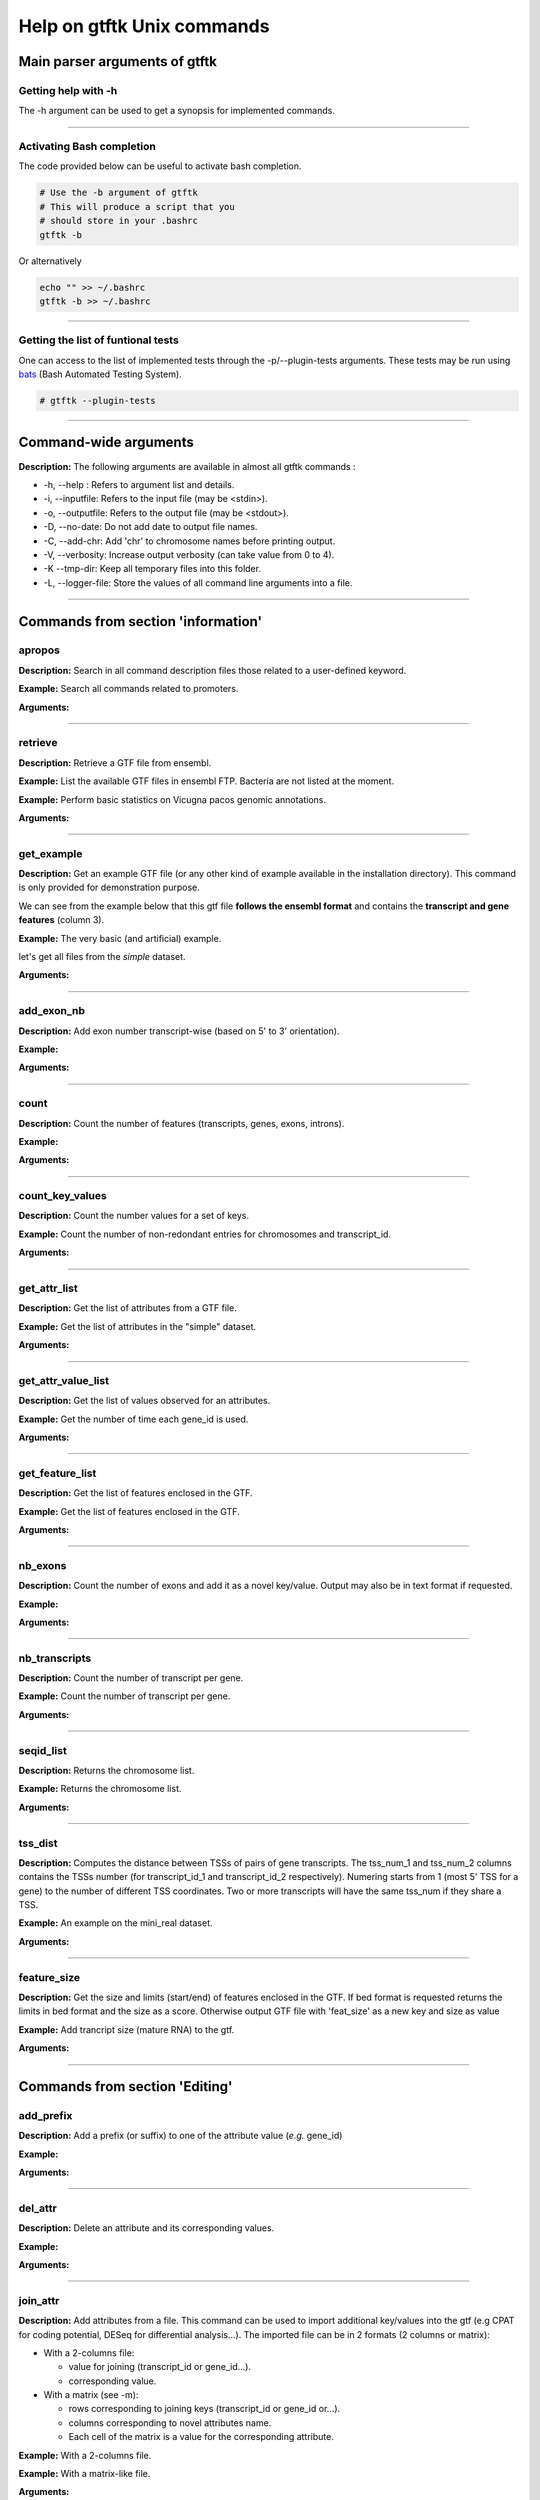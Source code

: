 Help on gtftk Unix commands
============================


Main parser arguments of gtftk
-------------------------------


Getting help with -h
~~~~~~~~~~~~~~~~~~~~~

The -h argument can be used to get a synopsis for implemented commands.

.. command-output:: gtftk -h
	:shell:


------------------------------------------------------------------------------------------------------------------


Activating Bash completion
~~~~~~~~~~~~~~~~~~~~~~~~~~~

The code provided below can be useful to activate bash completion.

.. code-block:: bash

  # Use the -b argument of gtftk
  # This will produce a script that you
  # should store in your .bashrc
  gtftk -b

Or alternatively

.. code-block:: bash

  echo "" >> ~/.bashrc
  gtftk -b >> ~/.bashrc



------------------------------------------------------------------------------------------------------------------


Getting the list of funtional tests
~~~~~~~~~~~~~~~~~~~~~~~~~~~~~~~~~~~

One can access to the list of implemented  tests through the -p/--plugin-tests arguments. These tests may be run using `bats <https://github.com/sstephenson/bats>`_ (Bash Automated Testing System).


.. code-block:: bash

  # gtftk --plugin-tests



------------------------------------------------------------------------------------------------------------------


Command-wide arguments
--------------------------

**Description:** The following arguments are available in almost all gtftk commands :

- -h, --help : Refers to argument list and details.
- -i, --inputfile: Refers to the input file (may be <stdin>).
- -o, --outputfile: Refers to the output file (may be <stdout>).
- -D, --no-date: Do not add date to output file names.
- -C, --add-chr: Add 'chr' to chromosome names before printing output.
- -V, --verbosity: Increase output verbosity (can take value from 0 to 4).
- -K --tmp-dir: Keep all temporary files into this folder.
- -L, --logger-file: Store the values of all command line arguments into a file.


------------------------------------------------------------------------------------------------------------------

Commands from section 'information'
--------------------------------------


apropos
~~~~~~~~~

**Description:** Search in all command description files those related to a user-defined keyword.

**Example:** Search all commands related to promoters.

.. command-output:: gtftk apropos -k promoter
	:shell:


**Arguments:**

.. command-output:: gtftk apropos -h
	:shell:


------------------------------------------------------------------------------------------------------------------

retrieve
~~~~~~~~~~~~~~~~~~~~~~

**Description:** Retrieve a GTF file from ensembl.

**Example:** List the available GTF files in ensembl FTP. Bacteria are not listed at the moment.

.. command-output:: # gtftk retrieve -l | head -5
	:shell:

**Example:** Perform basic statistics on Vicugna pacos genomic annotations.

.. command-output:: # gtftk retrieve -s vicugna_pacos -c  -d | gtftk  count -t vicugna_pacos
	:shell:

**Arguments:**

.. command-output:: gtftk retrieve -h
	:shell:


------------------------------------------------------------------------------------------------------------------

get_example
~~~~~~~~~~~~~~~~~~~~~~

**Description:** Get an example GTF file (or any other kind of example available in the installation directory). This command is only provided for demonstration purpose.

We can see from the example below that this gtf file **follows the ensembl format** and contains the **transcript and gene features** (column 3).


**Example:** The very basic (and artificial) example.

.. command-output:: gtftk get_example| head -2
	:shell:


let's get all files from the *simple* dataset.

.. command-output:: gtftk get_example -d simple -f '*'
	:shell:

**Arguments:**

.. command-output:: gtftk get_example -h
	:shell:

------------------------------------------------------------------------------------------------------------------

add_exon_nb
~~~~~~~~~~~~~~~~~~~~~~

**Description:** Add exon number transcript-wise (based on 5' to 3' orientation).

**Example:**

.. command-output:: gtftk get_example | gtftk add_exon_nb  -k exon_number | gtftk select_by_key -k feature -v exon | gtftk tabulate -k chrom,start,end,exon_number,transcript_id | head -n 20
	:shell:


**Arguments:**


.. command-output:: gtftk add_exon_nb -h
	:shell:


------------------------------------------------------------------------------------------------------------------

count
~~~~~~~~~~~~~~~~~~~~~~

**Description:** Count the number of features (transcripts, genes, exons, introns).

**Example:**

.. command-output:: gtftk  get_example | gtftk count  -t example_gtf
	:shell:


**Arguments:**

.. command-output:: gtftk count -h


------------------------------------------------------------------------------------------------------------------

count_key_values
~~~~~~~~~~~~~~~~~~~~~~

**Description:** Count the number values for a set of keys.


**Example:** Count the number of non-redondant entries for chromosomes and transcript_id.


.. command-output:: gtftk get_example | gtftk count_key_values -k chrom,transcript_id -u
	:shell:


**Arguments:**

.. command-output:: gtftk count_key_values -h


------------------------------------------------------------------------------------------------------------------

get_attr_list
~~~~~~~~~~~~~~~~~~~~~~

**Description:** Get the list of attributes from a GTF file.

**Example:** Get the list of attributes in the "simple" dataset.

.. command-output:: gtftk get_example | gtftk get_attr_list
	:shell:

**Arguments:**

.. command-output:: gtftk get_attr_list -h


------------------------------------------------------------------------------------------------------------------

get_attr_value_list
~~~~~~~~~~~~~~~~~~~~~~

**Description:** Get the list of values observed for an attributes.


**Example:** Get the number of time each gene_id is used.

.. command-output:: gtftk get_example | gtftk get_attr_value_list -k gene_id -c -s ';'
	:shell:


**Arguments:**

.. command-output:: gtftk get_attr_value_list -h


------------------------------------------------------------------------------------------------------------------

get_feature_list
~~~~~~~~~~~~~~~~~~~~~~

**Description:** Get the list of features enclosed in the GTF.

**Example:** Get the list of features enclosed in the GTF.

.. command-output:: gtftk get_example | gtftk get_feature_list
	:shell:

**Arguments:**

.. command-output:: gtftk get_feature_list -h


------------------------------------------------------------------------------------------------------------------

nb_exons
~~~~~~~~~~~~~~~~~~~~~~

**Description:** Count the number of exons and add it as a novel key/value. Output may also be in text format if requested.

**Example:**

.. command-output:: gtftk  get_example -f gtf | gtftk nb_exons | head -n 5
	:shell:

**Arguments:**

.. command-output:: gtftk nb_exons -h
	:shell:


------------------------------------------------------------------------------------------------------------------

nb_transcripts
~~~~~~~~~~~~~~~~~~~~~~

**Description:** Count the number of transcript per gene.

**Example:** Count the number of transcript per gene.

.. command-output:: gtftk get_example |  gtftk nb_transcripts  | gtftk select_by_key -g
	:shell:


**Arguments:**

.. command-output:: gtftk nb_transcripts -h
	:shell:

------------------------------------------------------------------------------------------------------------------

seqid_list
~~~~~~~~~~~~~~~~~~~~~~

**Description:** Returns the chromosome list.

**Example:** Returns the chromosome list.

.. command-output:: gtftk get_example |  gtftk seqid_list
	:shell:


**Arguments:**

.. command-output:: gtftk seqid_list -h
	:shell:

------------------------------------------------------------------------------------------------------------------

tss_dist
~~~~~~~~~~~~~~~~~~~~~~

**Description:** Computes the distance between TSSs of pairs of gene transcripts. The tss_num_1 and tss_num_2 columns contains the TSSs number (for transcript_id_1 and transcript_id_2 respectively). Numering starts from 1 (most 5' TSS  for a gene) to the number of different TSS coordinates. Two or more transcripts will have the same tss_num if they share a TSS.

**Example:** An example on the mini_real dataset.

.. command-output:: gtftk get_example -d mini_real |  gtftk tss_dist | head -n 10
	:shell:


**Arguments:**

.. command-output:: gtftk tss_dist -h
	:shell:

------------------------------------------------------------------------------------------------------------------


feature_size
~~~~~~~~~~~~~~~~~~~~~~

**Description:** Get the size and limits (start/end) of features enclosed in the GTF. If bed format is requested returns the limits in bed format and the size as a score. Otherwise output GTF file with 'feat_size' as a new key and size as value


**Example:** Add trancript size (mature RNA) to the gtf.

.. command-output:: gtftk get_example | gtftk feature_size -t mature_rna | gtftk select_by_key -k feature -v transcript | head -n 5
	:shell:

**Arguments:**

.. command-output:: gtftk feature_size -h
	:shell:


------------------------------------------------------------------------------------------------------------------

Commands from section 'Editing'
----------------------------------


add_prefix
~~~~~~~~~~~~~~~~~~~~~~

**Description:** Add a prefix (or suffix) to one of the attribute value (*e.g.* gene_id)

**Example:**

.. command-output:: gtftk get_example| gtftk add_prefix -k transcript_id -t "novel_"| head -2
	:shell:

**Arguments:**

.. command-output:: gtftk add_prefix -h
	:shell:

------------------------------------------------------------------------------------------------------------------

del_attr
~~~~~~~~~~~~~~~~~~~~~~

**Description:** Delete an attribute and its corresponding values.

**Example:**

.. command-output:: gtftk get_example | gtftk del_attr -k transcript_id,gene_id,exon_id | head -3
	:shell:

**Arguments:**

.. command-output:: gtftk del_attr -h
	:shell:


------------------------------------------------------------------------------------------------------------------

join_attr
~~~~~~~~~~~~~~~~~~~~~~

**Description:** Add attributes from a file. This command can be used to import additional key/values into the gtf (e.g CPAT for coding potential, DESeq for differential analysis...). The imported file can be in 2 formats (2 columns or matrix):

- With a 2-columns file:

  - value for joining (transcript_id or gene_id...).
  - corresponding value.

- With a matrix (see -m):

  - rows corresponding to joining keys (transcript_id or gene_id or...).
  - columns corresponding to novel attributes name.
  - Each cell of the matrix is a value for the corresponding attribute.


**Example:** With a 2-columns file.

.. command-output:: gtftk get_example -f join > simple_join.txt
	:shell:

.. command-output:: cat simple_join.txt
	:shell:

.. command-output::  gtftk get_example -f gtf | gtftk join_attr -k gene_id -j simple_join.txt -n a_score -t gene| gtftk select_by_key -k feature -v gene
	:shell:

**Example:** With a matrix-like file.

.. command-output:: gtftk get_example -f join_mat  >  simple_join_mat.txt
	:shell:

.. command-output:: cat simple_join_mat.txt
	:shell:

.. command-output:: gtftk get_example -f gtf | gtftk join_attr -k gene_id -j simple_join_mat.txt -m -t gene| gtftk select_by_key -k feature -v gene
	:shell:


**Arguments:**

.. command-output:: gtftk join_attr -h
	:shell:


------------------------------------------------------------------------------------------------------------------

join_multi_file
~~~~~~~~~~~~~~~~~~~~~~

**Description:** Join attributes from mutiple files.


**Example:** Add key/value to gene features.

.. command-output:: gtftk get_example |  gtftk join_multi_file -k gene_id -t gene simple.join_mat_2 simple.join_mat_3| gtftk select_by_key -g
	:shell:

**Arguments:**

.. command-output:: gtftk join_multi_file -h
	:shell:



------------------------------------------------------------------------------------------------------------------

merge_attr
~~~~~~~~~~~~~~~~~~~~~~

**Description:** Merge a set of attributes into a destination attribute.


**Example:** Merge gene_id and transcript_id into a new key associated to transcript features.

.. command-output:: gtftk get_example |  gtftk merge_attr -k transcript_id,gene_id -d txgn_id -s "|" -f transcript | gtftk select_by_key -t
	:shell:


**Arguments:**

.. command-output:: gtftk join_multi_file -h
	:shell:


------------------------------------------------------------------------------------------------------------------


discretize_key
~~~~~~~~~~~~~~~~~~~~~~

**Description:** Create a new key by discretizing a numeric key. This can be helpful to create new classes of features on the fly.
The default is to create equally spaced interval. The intervals can also be created by computing the percentiles (-p) which will provide balanced classes.


**Example:** Let say we have the following matrix giving expression level of genes (rows) in samples (columns). We could join this information to the GTF and later choose to transform key *S1* into a new discretized key *S1_d*. We may apply particular labels to this factor using *-l*.


.. command-output:: gtftk get_example |  gtftk join_attr -j simple.join_mat -k gene_id -m | gtftk discretize_key -k S1 -d S1_d -n 2 -l A,B  | gtftk select_by_key -k feature -v gene
	:shell:

**Example:** We want to load RNA-seq data in the GTF (obtained through the get_example command) and discretize the expression values according to deciles (-p and -n set to 10). Classes will be labeled from A to J. The example below shows how balanced these classes will be.

.. seealso:: The *profile* command that could be used to asses the associated epigenetic marks of these 10 gene classes.


.. command-output:: gtftk get_example -d mini_real -f "*"
	:shell:

.. command-output:: gtftk get_example -d mini_real |  gtftk join_attr -H -j mini_real_counts_ENCFF630HEX.txt -k gene_name -n exprs -t gene | gtftk discretize_key -k exprs -p -d exprs_class -n 10 -l A,B,C,D,E,F,G,H,I,J  | gtftk tabulate -k exprs_class -Hn | sort | uniq -c
	:shell:

**Arguments:**

.. command-output:: gtftk discretize_key -h
	:shell:

------------------------------------------------------------------------------------------------------------------

Commands from section 'selection'
---------------------------------


select_by_key
~~~~~~~~~~~~~~~~~~~~~~

**Description:** Extract lines from the gtf based on key and values.


**Example:** Select some features (genes) then some gene_id.

.. command-output:: gtftk get_example |gtftk select_by_key -k feature -v gene | gtftk select_by_key -k gene_id -v G0002,G0003,G0004
	:shell:


**Arguments:**

.. command-output:: gtftk select_by_key -h
	:shell:

------------------------------------------------------------------------------------------------------------------

select_by_regexp
~~~~~~~~~~~~~~~~~~~~~~

**Description:** Select lines by testing values of a particular key with a regular expression

**Example:** Select lines corresponding to gene_names matching the regular expression 'G.*9$'.

.. command-output:: gtftk get_example |  gtftk select_by_regexp -k gene_id -r 'G.*9$'
	:shell:

**Arguments:**

.. command-output:: gtftk select_by_regexp -h
	:shell:

------------------------------------------------------------------------------------------------------------------

select_by_intron_size
~~~~~~~~~~~~~~~~~~~~~~

**Description:** Delete genes containing an intron whose size is below s. If -m is selected, any gene whose sum of intronic region length is above s is deleted. Monoexonic genes are kept.

**Example:** Some genes having transcripts containing an intron whose size is below 80 nucleotides

.. command-output:: gtftk get_example -d mini_real |  gtftk select_by_intron_size -s 80 -vd | gtftk intron_sizes | gtftk tabulate -k gene_name,transcript_id,intron_sizes -Hun
	:shell:

**Arguments:**

.. command-output:: gtftk select_by_regexp -h
	:shell:

------------------------------------------------------------------------------------------------------------------

select_by_max_exon_nb
~~~~~~~~~~~~~~~~~~~~~~

**Description:** For each gene select the transcript with the highest number of exons.


**Example:** Select lines corresponding to gene_names matching the regular expression 'BCL.*'.

.. command-output:: gtftk get_example |  gtftk select_by_max_exon_nb | gtftk select_by_key -t
	:shell:

**Arguments:**

.. command-output:: gtftk select_by_max_exon_nb -h
	:shell:


------------------------------------------------------------------------------------------------------------------

select_by_loc
~~~~~~~~~~~~~~~~~~~~~~

**Description:** Select transcripts/gene overlapping a given locations. A transcript is defined here as the genomic region from TSS to TTS including introns. This function will return the transcript and all its associated elements (exons, utr,...) even if only a fraction (e.g intron) of the transcript is overlapping the feature. If -/-ft-type is set to 'gene' returns the gene and all its associated elements.

**Example:** Select transcripts at a given location.

.. command-output:: gtftk get_example | gtftk select_by_key -k feature -v transcript | gtftk  select_by_loc -l chr1:10-15
	:shell:

**Arguments:**

.. command-output:: gtftk select_by_loc -h
	:shell:

------------------------------------------------------------------------------------------------------------------

select_by_nb_exon
~~~~~~~~~~~~~~~~~~~~~~

**Description:** Select transcripts based on the number of exons.

**Example:**

.. command-output::  gtftk get_example |  gtftk select_by_nb_exon -m 2 | gtftk nb_exons| gtftk select_by_key -t
	:shell:

**Arguments:**

.. command-output:: gtftk select_by_nb_exon -h
	:shell:


------------------------------------------------------------------------------------------------------------------


select_by_numeric_value
~~~~~~~~~~~~~~~~~~~~~~~~~

**Description:** Select lines from a GTF file based on a boolean test on numeric values.

**Example:**

.. command-output:: gtftk join_attr -i simple.gtf  -j simple.join_mat -k gene_id -m|  gtftk select_by_numeric_value -t 'start < 10 and end > 10 and S1 == 0.5555 and S2 == 0.7' -n ".,?"
	:shell:

**Arguments:**

.. command-output:: gtftk select_by_numeric_value -h
	:shell:


------------------------------------------------------------------------------------------------------------------

random_list
~~~~~~~~~~~~~~~~~~~~~~

**Description:** Select a random list of genes or transcripts.

**Example:** Select randomly 3 transcripts.

.. command-output:: gtftk get_example | gtftk random_list -n 3| gtftk count
	:shell:


**Arguments:**

.. command-output:: gtftk random_list -h
	:shell:

------------------------------------------------------------------------------------------------------------------

random_tx
~~~~~~~~~~~~~~~~~~~~~~

**Description:** Select randomly up to m transcript for each gene.

**Example:** Select randomly 1 transcript per gene (*-m 1*).

.. command-output:: gtftk get_example |  gtftk random_tx -m 1| gtftk select_by_key -k feature -v gene,transcript| gtftk tabulate -k gene_id,transcript_id
	:shell:

**Arguments:**

.. command-output:: gtftk random_tx -h
	:shell:

------------------------------------------------------------------------------------------------------------------

rm_dup_tss
~~~~~~~~~~~~~~~~~~~~~~

**Description:** If several transcripts of a gene share the same tss, select only one.

**Example:** Use rm_dup_tss to select transcripts that will be used for mk_matrix -k 5 (see later).

.. command-output:: gtftk get_example |  gtftk rm_dup_tss| gtftk select_by_key -k feature -v transcript
	:shell:


**Arguments:**

.. command-output:: gtftk rm_dup_tss -h
	:shell:


------------------------------------------------------------------------------------------------------------------

select_by_go
~~~~~~~~~~~~~~~~~~~~~~

**Description:** Select genes from a GTF file using a Gene Ontology ID (e.g GO:0050789).

**Example:** Select genes with transcription factor activity from the GTF. They could be used subsequently to test their epigenetic features (see later).

.. command-output:: # gtftk get_example -d mini_real -f gtf| gtftk select_by_go -s hsapiens | gtftk select_by_key -k feature -v gene | gtftk tabulate -k gene_id,gene_name -Hun | head -6
	:shell:

**Arguments:**

.. command-output:: gtftk select_by_go -h
	:shell:


------------------------------------------------------------------------------------------------------------------

select_by_tx_size
~~~~~~~~~~~~~~~~~~~~~~

**Description:** Select transcript based on their size (i.e size of mature/spliced transcript).

**Example:**

.. command-output:: gtftk get_example | gtftk feature_size -t mature_rna |  gtftk select_by_tx_size -m 14 | gtftk tabulate -n -k gene_id,transcript_id,feat_size
	:shell:


**Arguments:**

.. command-output:: gtftk select_by_tx_size -h
	:shell:

------------------------------------------------------------------------------------------------------------------

select_most_5p_tx
~~~~~~~~~~~~~~~~~~~~~~

**Description:** Select the most 5' transcript of each gene.

**Example:**

.. command-output:: gtftk get_example | gtftk select_most_5p_tx | gtftk select_by_key -k feature -v transcript| gtftk tabulate -k gene_id,transcript_id
	:shell:

**Arguments:**

.. command-output:: gtftk select_most_5p_tx -h
	:shell:

------------------------------------------------------------------------------------------------------------------

short_long
~~~~~~~~~~~~~~~~~~~~~~

**Description:** Get the shortest or longest transcript of each gene

**Example:**

.. command-output:: gtftk get_example | gtftk short_long | gtftk select_by_key -k feature -v transcript| gtftk tabulate -k gene_id,transcript_id
	:shell:

**Arguments:**

.. command-output:: gtftk short_long -h
	:shell:

------------------------------------------------------------------------------------------------------------------



Commands from section 'convertion'
-----------------------------------

convert
~~~~~~~~~~~~~~~~~~~~~~

**Description:** This command can be used to convert to various formats. Currently only a limited number is supported.

* **bed**:  classical bed6 format.
* **bed6**: classical bed6 format.
* **bed3**: bed3 format.


**Example:** Get the gene features and convert them to bed6.

.. command-output:: gtftk get_example | gtftk select_by_key -k feature -v gene | gtftk convert -n gene_id  -f bed6| head -n 3
	:shell:


**Arguments:**

.. command-output:: gtftk convert -h
	:shell:

------------------------------------------------------------------------------------------------------------------

tabulate
~~~~~~~~~~~~~~~~~~~~~~

**Description:** Extract key/values from the GTF and convert them to tabulated format. When requesting coordinates they will be provided in 1-based format.


**Example:** Simply get the list of transcripts and gene.

.. command-output:: gtftk get_example -f gtf | gtftk select_by_key -k feature -v transcript| gtftk tabulate -k gene_id,transcript_id -s "|"
	:shell:

.. warning:: By default tabulate will discard any line for which one of the selected key is not defined. Use -x (--accept-undef) to print them.


**Arguments:**

.. command-output:: gtftk tabulate -h
	:shell:

------------------------------------------------------------------------------------------------------------------


bed_to_gtf
~~~~~~~~~~~~~~~~~~~~~~


**Description:** Convert a bed file to gtf-like format.

**Example:**

.. command-output:: gtftk get_example |gtftk convert| gtftk bed_to_gtf -t transcript | head -n 5
	:shell:


**Arguments:**

.. command-output:: gtftk bed_to_gtf -h
	:shell:


------------------------------------------------------------------------------------------------------------------


convert_ensembl
~~~~~~~~~~~~~~~~~~~~~~


**Description:** Convert the GTF file to ensembl format. Essentially add 'transcript'/'gene' features.

**Example:** Delete gene and transcript feature. Regenerate them.

.. command-output:: gtftk get_example | gtftk select_by_key -k feature -v gene,transcript -n| gtftk convert_ensembl | gtftk select_by_key -k gene_id -v G0001
	:shell:


**Arguments:**

.. command-output:: gtftk bed_to_gtf -h
	:shell:


------------------------------------------------------------------------------------------------------------------


Commands from section 'annotation'
------------------------------------


closest_genes
~~~~~~~~~~~~~~~~~~~~~~

**Description:** Find the n closest genes for each transcript.

**Example:**

.. command-output:: gtftk get_example |  bedtools sort | gtftk closest_genes -f
	:shell:


**Arguments:**

.. command-output:: gtftk closest_genes -h
	:shell:


overlapping
~~~~~~~~~~~~~~~~~~~~~~

**Description:** Find transcripts whose body/TSS/TTS region extended in 5' and 3' (-u/-d) overlaps with any transcript from another gene. Strandness is not considered by default. Used --invert-match to find those that do not overlap. If --annotate-gtf is used, all lines of the input GTF file will be printed and a new key containing the list of overlapping transcripts will be added to the transcript features/lines (key will be 'overlapping_*' with * one of body/TSS/TTS). The --annotate-gtf and --invert-match arguments are mutually exclusive.


**Example:** Find transcript whose promoter overlap transcript from other genes.

.. command-output:: gtftk get_example -f chromInfo > simple_join_chromInfo.txt;  gtftk get_example | gtftk overlapping -c simple_join_chromInfo.txt -t promoter -u 10 -d 10 -a    | gtftk select_by_key -k feature -v transcript | gtftk tabulate -k transcript_id,overlap_promoter_u0.01k_d0.01k | head
	:shell:


**Arguments:**

.. command-output:: gtftk overlapping -h
	:shell:

------------------------------------------------------------------------------------------------------------------

divergent
~~~~~~~~~~~~~~~~~~~~~~

**Description:** Find transcript with divergent promoters. These transcripts will be defined here
as those whose promoter region (defined by -u/-d) overlaps with the tss of
another gene in reverse/antisens orientation. This may be useful to select
coding genes in head-to-head orientation or LUAT as described in "Divergent
transcription is associated with promoters of transcriptional regulators"
(Lepoivre C, BMC Genomics, 2013). The ouput is a GTF with an additional key
('divergent') whose value is set to '.' if the gene has no antisens transcript
in its promoter region. If the gene has an antisens transcript in its promoter
region the 'divergent' key is set to the identifier of the transcript whose tss
is the closest relative to the considered promoter. The tss to tss distance is
also provided as an additional key (dist_to_divergent).


**Example:** Flag divergent transcripts in the example dataset. Select them and produce a tabulated output.

.. command-output:: gtftk get_example -f chromInfo > simple_join_chromInfo.txt;  gtftk get_example |  gtftk divergent -c simple_join_chromInfo.txt -u 10 -d 10| gtftk select_by_key -k feature -v transcript | gtftk tabulate -k transcript_id,divergent,dist_to_divergent | head  -n 7
	:shell:

**Arguments:**

.. command-output:: gtftk divergent -h
	:shell:

------------------------------------------------------------------------------------------------------------------

convergent
~~~~~~~~~~~~~~~~~~~~~~

**Description:** Find transcript with convergent tts. These transcripts will be defined here
as those whose tts region (defined by -u/-d) overlaps with the tts of
another gene in reverse/antisens orientation. The ouput is a GTF with an
additional key ('convergent') whose value is set to '.' if the gene has no
convergent transcript in its tts region. If the gene has an antisens transcript
in its tts region the 'convergent' key is set to the identifier of the
transcript whose tts is the closest relative to the considered tts.
The tts to tts distance is also provided as an additional key (dist_to_convergent).


**Example:** Flag divergent transcripts in the example dataset. Select them and produce a tabulated output.

.. command-output:: gtftk get_example -f chromInfo > simple_join_chromInfo.txt;  gtftk get_example |  gtftk convergent -c simple_join_chromInfo.txt -u 25 -d 25| gtftk select_by_key -k feature -v transcript | gtftk tabulate -k transcript_id,convergent,dist_to_convergent| head -n 4
	:shell:

**Arguments:**

.. command-output:: gtftk convergent -h
	:shell:

------------------------------------------------------------------------------------------------------------------

exon_sizes
~~~~~~~~~~~~~~~~~~~~~~

**Description:** Add a new key to transcript features containing a comma separated list of exon sizes.


**Example:**

.. command-output:: gtftk get_example | gtftk exon_sizes | gtftk select_by_key -t
	:shell:

**Arguments:**

.. command-output:: gtftk exon_sizes -h
	:shell:

------------------------------------------------------------------------------------------------------------------


intron_sizes
~~~~~~~~~~~~~~~~~~~~~~

**Description:** Add a new key to transcript features containing a comma separated list of intron sizes.


**Example:**

.. command-output:: gtftk get_example | gtftk intron_sizes | gtftk select_by_key -t
	:shell:

**Arguments:**

.. command-output:: gtftk intron_sizes -h
	:shell:

------------------------------------------------------------------------------------------------------------------


Commands from section 'coordinates'
-----------------------------------

midpoints
~~~~~~~~~~~~~~~~~~~~~~

**Description:** Get the genomic midpoint of each features: genes, transcripts, exons or introns. Output is currently in bed format only.


**Example:** Get mipoints of all transcripts and exons.

.. command-output:: gtftk get_example | gtftk midpoints -t transcript,exon -n transcript_id,feature | head -n 5
	:shell:


**Arguments:**

.. command-output:: gtftk midpoints -h
	:shell:

------------------------------------------------------------------------------------------------------------------

5p_3p_coords
~~~~~~~~~~~~~~~~~~~~~~

**Description:** Get the 5p or 3p coordinates for each feature (e.g TSS or TTS for a transcript).
Output is bed format.

**Example:** Get the 5p ends of transcripts and exons.

.. command-output:: gtftk get_example | gtftk get_5p_3p_coords -t transcript,exon -n transcript_id,gene_id,feature | head -n 5
	:shell:


**Arguments:**

.. command-output:: gtftk get_5p_3p_coords -h
	:shell:

------------------------------------------------------------------------------------------------------------------


intergenic
~~~~~~~~~~~~~~~~~~~~~~

**Description:** Extract intergenic regions. This command requires a chromInfo file to compute
the bed file boundaries. The command will print the coordinates of genomic
regions without transcript features.


**Example:** Simply get intergenic regions.

.. command-output::  gtftk get_example -f chromInfo > simple_join_chromInfo.txt; gtftk get_example |  gtftk intergenic   -c simple_join_chromInfo.txt
	:shell:

**Arguments:**

.. command-output:: gtftk intergenic -h
	:shell:

------------------------------------------------------------------------------------------------------------------

intronic
~~~~~~~~~~~~~~~~~~~~~~

**Description:** Returns a bed file containing the intronic regions. If by_transcript is false
(default), returns merged genic regions with no exonic overlap ("strict" mode).
Otherwise, the intronic regions corresponding to each transcript are returned
(may contain exonic overlap and redundancy).

**Example:** Simply get intronic regions.

.. command-output:: gtftk get_example |  gtftk intronic | head -n 5
	:shell:


**Arguments:**

.. command-output:: gtftk intronic -h
	:shell:

------------------------------------------------------------------------------------------------------------------


splicing_site
~~~~~~~~~~~~~~~~~~~~~~

**Description:** Compute the locations of donor and acceptor splice sites. This command will return a single position which corresponds to the most 5' and/or the most 3' intronic region. If the gtf file does not contain exon numbering you can compute it using the
add_exon_nb command. The score column of the bed file contain the number of the closest exon relative to the splice site.

**Example:**

.. command-output:: gtftk get_example | gtftk add_exon_nb -k exon_nbr | gtftk splicing_site  -k exon_nbr| head
	:shell:

**Arguments:**

.. command-output:: gtftk splicing_site -h
	:shell:

------------------------------------------------------------------------------------------------------------------

shift
~~~~~~~~~~~~~~~~~~~~~~

**Description:** Shift coordinates in 3' or 5' direction.

**Example:**

.. command-output:: gtftk get_example|  head -n 1
	:shell:

.. command-output:: gtftk get_example -f chromInfo > simple.chromInfo; gtftk get_example |  gtftk shift -s -10 -c simple.chromInfo | head -n 1
	:shell:


**Arguments:**

.. command-output:: gtftk shift -h
	:shell:


------------------------------------------------------------------------------------------------------------------

Commands from section 'sequence'
---------------------------------


get_tx_seq
~~~~~~~~~~~~~~~~~~~~~~

**Description:** Get transcript sequences in fasta format.

**Example:** Get sequences of transcripts in 5' to 3' orientation

.. command-output:: gtftk get_example -f fa > simple.fa; gtftk get_example | gtftk get_tx_seq -g simple.fa | head -n 4
	:shell:

Note that the format is rather flexible and any combination of key can be exported to the header.

.. command-output:: gtftk get_example | gtftk get_tx_seq -g simple.fa  -l gene_id,transcript_id,feature,chrom,start,end,strand  | head -n 2
	:shell:


**Arguments:**

.. command-output:: gtftk get_tx_seq -h
	:shell:

------------------------------------------------------------------------------------------------------------------

get_feat_seq
~~~~~~~~~~~~~~~~~~~~~~

**Description:** Get feature sequence (e.g exon, UTR...).


**Example:**

.. command-output:: gtftk get_feat_seq -i simple.gtf -g simple.fa  -l feature,transcript_id,start -t  exon -n | head -10
	:shell:

**Arguments:**

.. command-output:: gtftk get_feat_seq -h
	:shell:


------------------------------------------------------------------------------------------------------------------


Commands from section 'coverage'
----------------------------------

coverage
~~~~~~~~

**Description:** Takes a GTF as input to compute bigwig coverage in regions of interest (promoter, transcript body, intron, intron_by_tx, tts...) or a BED6 to focus on user-defined regions. If --n-highest is used the program will compute the coverage of each bigwig based on the average value of the n windows (--nb-window) with the highest coverage values.
Regions were signal can be computed (if GTF file as input) are promoter, tts, introns, intergenic regions or any feature available in the GTF file (transcript, exon, gene...).
If --matrix-out is selected, the signal for each bigwig will be provided in a dedicated column. Otherwise, signal for each bigwig is provided through a dedicated line.


 **Example:**

We will first request a lightweight example dataset (but more realistic than the 'simple' dataset).


.. command-output:: gtftk get_example -d mini_real_noov_rnd_tx -f '*'
	:shell:


.. command-output:: gtftk get_example -d mini_real -f '*'
	:shell:


Now we will compute coverage of promoters regions using 3 bigWig files as input.


.. command-output:: gtftk coverage -l H3K4me3,H3K79me2,H3K36me3 -u 5000 -d 5000 -i mini_real_noov_rnd_tx.gtf.gz -c hg38.genome -m transcript_id,gene_name -x ENCFF742FDS_H3K4me3_K562_sub.bw ENCFF947DVY_H3K79me2_K562_sub.bw ENCFF431HAA_H3K36me3_K562_sub.bw -k 4 > coverage.bed
	:shell:


Now we can have a look at the result:

.. command-output:: head -n 10 coverage.bed
	:shell:


**Arguments:**

.. command-output::  gtftk coverage -h
	:shell:

------------------------------------------------------------------------------------------------------------------


mk_matrix
~~~~~~~~~~

Description: Gtftk implements commands that can be used to produce coverage profiles around genomic features or inside user-defined regions. A coverage matrix need first to  be produced from a bwig using the mk_matrix command.

**Example:**

We will used the same dataset (mini_real.gtf) as produced above (see help on *coverage* command).

We can now create a coverage matrix around TSS/TTS or along the full transcript
(with or without 5' and 3' regions). Provide a BED file as *---inputfile* if you
want to use your own, user-specific, regions.
Will will create tree example datasets:

First we will create a coverage matrix around promoter based on a subset of randomly choose transcripts (one per gene) from the 'mini_real' dataset (see section on the *coverage* command to get info about the construction of the *mini_real_noov_rnd_tx.gtf.gz* dataset).

.. command-output::  gtftk get_example -f '*' -d mini_real
	:shell:


.. command-output::  gtftk get_example -f '*' -d mini_real_noov_rnd_tx
	:shell:


.. command-output:: gtftk mk_matrix -k 5 -i mini_real_noov_rnd_tx.gtf.gz -d 5000 -u 5000 -w 200 -c hg38.genome  -l  H3K4me3,H3K79me,H3K36me3 ENCFF742FDS_H3K4me3_K562_sub.bw ENCFF947DVY_H3K79me2_K562_sub.bw ENCFF431HAA_H3K36me3_K562_sub.bw -o mini_real_promoter
	:shell:



The following command compute coverage profil along the whole transcript.


.. command-output:: gtftk mk_matrix -k 5 --bin-around-frac 0.5 -i mini_real_noov_rnd_tx.gtf.gz -t transcript  -d 5000 -u 5000 -w 200 -c hg38.genome  -l  H3K4me3,H3K79me,H3K36me3 ENCFF742FDS_H3K4me3_K562_sub.bw ENCFF947DVY_H3K79me2_K562_sub.bw ENCFF431HAA_H3K36me3_K562_sub.bw -o mini_real_tx
	:shell:


.. command-output:: gtftk mk_matrix -h
	:shell:

------------------------------------------------------------------------------------------------------------------


profile
~~~~~~~


Description: This command is used to create profil diagrams from a *mk_matrix* output. The two important arguments for
this command are *---group-by*, that defines the variable controling the set of colored lines and *---facet-var* that defines the variable controling the way the plot is facetted . Both *---group-by* and *---facet-var* should be set to one of *bwig*, *tx_classes* or *chrom*.


**Basic profiles**

A simple overlayed profile of all epigenetic marks around promoter. Here *---group-by* is, by default set to *bwig* and *---facet-var* is set to None. Thus a single plot with several lines corresponding to bwig coverage is obtained.



.. command-output:: gtftk profile -D -i mini_real_promoter.zip -o profile_prom -pf png -if  example_01.png
	:shell:

.. image:: example_01.png
    :target: example_01.png
    :width: 75%

Changing colors and applying color order can be done using the following syntax:


.. command-output:: gtftk profile -D -i mini_real_promoter.zip -c 'red,blue,violet' -d H3K79me,H3K4me3,H3K36me3 -o profile_prom -pf png -if  example_01b.png
	:shell:


.. image:: example_01b.png
    :target: example_01b.png
    :width: 75%


Transcript coverage is obtained using the *mini_real_tx.zip* matrix. This provides a simple overlayed profile of all epigenetic marks along the transcript body extended in 5' and 3' regions:

.. command-output:: gtftk profile -D -i mini_real_tx.zip -o profile_tx -pf png -if  example_02.png
	:shell:


.. image:: example_02.png
    :target: example_02.png
	:width: 75%

**Faceted profiles**

Faceted plot of epigenetic profiles. The groups (i.e colors/lines) can be set to bwig classes and the facets to transcript classes. Things can be simply done by providing an additional file containing the transcript and their associated classes.


**Example:**


.. command-output:: gtftk profile -D -i mini_real_promoter.zip -f tx_classes -g bwig -fo -t tx_classes.txt -o profile_prom  -pf png -if  example_05.png -e -V 2 -fc 2
	:shell:


.. image:: example_05.png
    :target: example_05.png
	:width: 100%


Alternatively, the groups can be set to chromosomes or transcript classes:


.. command-output:: gtftk profile -D -i mini_real_promoter.zip -g tx_classes -f bwig -fo -t tx_classes.txt -o profile_prom  -pf png -if  example_06.png -V 2 -nm ranging
	:shell:


.. image:: example_06.png
    :target: example_06.png
	:width: 100%


.. command-output:: gtftk profile -D -i mini_real_promoter.zip -g chrom -f bwig -fo -t tx_classes.txt -o profile_prom  -pf png -if  example_06b.png -V 2 -nm ranging
	:shell:


.. image:: example_06b.png
    :target: example_06b.png
	:width: 100%

Note that facets may also be associated to epigenetic marks. In this case each the --group-by can be set to *tx_classes* or *chrom*.


.. command-output:: gtftk profile -D -i mini_real_tx.zip -g tx_classes -t tx_classes.txt -f bwig  -o profile_tx -pf png -if  example_07.png  -fo -w -nm ranging
	:shell:


.. image:: example_07.png
    :target: example_07.png
	:width: 100%


.. command-output:: gtftk profile -D -i mini_real_tx.zip -g chrom -f bwig  -o profile_tx -pf png -if  example_08.png  -fo -w -nm ranging
	:shell:


.. image:: example_08.png
    :target: example_08.png
	:width: 100%

.. command-output:: gtftk profile -h
	:shell:


------------------------------------------------------------------------------------------------------------------


control_list
~~~~~~~~~~~~~~~~~~~~~~


**Description:** Returns a list of gene matched for expression based on reference values. Based on a reference gene list (or more generally IDs) this command tries to extract a set of other genes/IDs matched for signal/expression. The --reference-gene-file contains the list of reference IDs while the --inputfile contains a tuple gene/signal for all genes.

**Example:**

.. command-output:: gtftk control_list -i mini_real_counts_ENCFF630HEX.txt -r mini_real_control_1.txt -D -V 2 -s -l -p 1 -ju -if example_13.png -pf png
	:shell:


.. image:: example_13.png
    :target: example_13.png
	:width: 100%


**Arguments:**

.. command-output:: gtftk control_list -h
	:shell:


